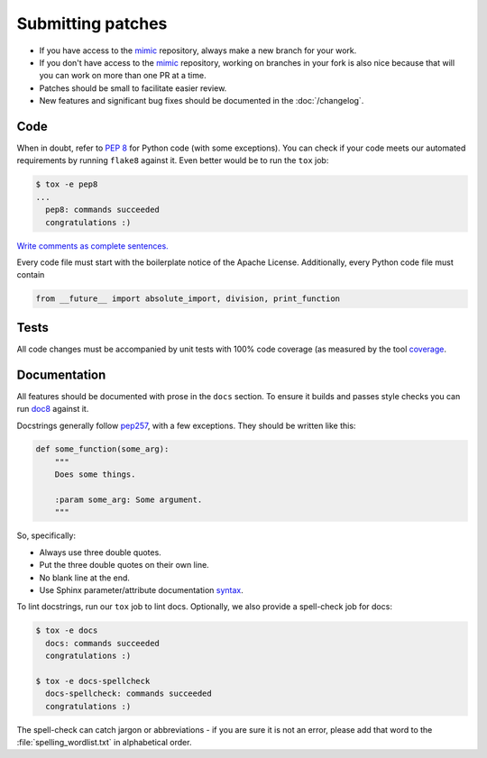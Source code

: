 Submitting patches
==================

* If you have access to the `mimic`_ repository, always make a new branch for
  your work.
* If you don't have access to the `mimic`_ repository, working on branches in
  your
  fork is also nice because that will you can work on more than one PR at a
  time.
* Patches should be small to facilitate easier review.
* New features and significant bug fixes should be documented in the
  :doc:`/changelog`.

Code
----

When in doubt, refer to :pep:`8` for Python code (with some exceptions).
You can check if your code meets our automated requirements by running
``flake8`` against it.  Even better would be to run the ``tox`` job:

.. code-block:: console

    $ tox -e pep8
    ...
      pep8: commands succeeded
      congratulations :)

`Write comments as complete sentences.`_

Every code file must start with the boilerplate notice of the Apache License.
Additionally, every Python code file must contain

.. code-block:: python

    from __future__ import absolute_import, division, print_function


Tests
-----

All code changes must be accompanied by unit tests with 100% code coverage (as
measured by the tool `coverage`_.


Documentation
-------------

All features should be documented with prose in the ``docs`` section.
To ensure it builds and passes style checks you can run `doc8`_ against it.

Docstrings generally follow `pep257`_, with a few exceptions.  They should
be written like this:

.. code-block:: python

    def some_function(some_arg):
        """
        Does some things.

        :param some_arg: Some argument.
        """

So, specifically:

* Always use three double quotes.
* Put the three double quotes on their own line.
* No blank line at the end.
* Use Sphinx parameter/attribute documentation `syntax`_.

To lint docstrings, run our ``tox`` job to lint docs.  Optionally, we also
provide a spell-check job for docs:

.. code-block:: console

    $ tox -e docs
      docs: commands succeeded
      congratulations :)

    $ tox -e docs-spellcheck
      docs-spellcheck: commands succeeded
      congratulations :)

The spell-check can catch jargon or abbreviations - if you are sure it is not
an error, please add that word to the :file:`spelling_wordlist.txt` in
alphabetical order.


.. _`mimic`: https://github.com/rackerlabs/mimic
.. _`Write comments as complete sentences.`: http://nedbatchelder.com/blog/201401/comments_should_be_sentences.html
.. _`syntax`: http://sphinx-doc.org/domains.html#info-field-lists
.. _`doc8`: https://github.com/stackforge/doc8
.. _`coverage`: https://pypi.python.org/pypi/coverage
.. _`pep257`: http://legacy.python.org/dev/peps/pep-0257/
